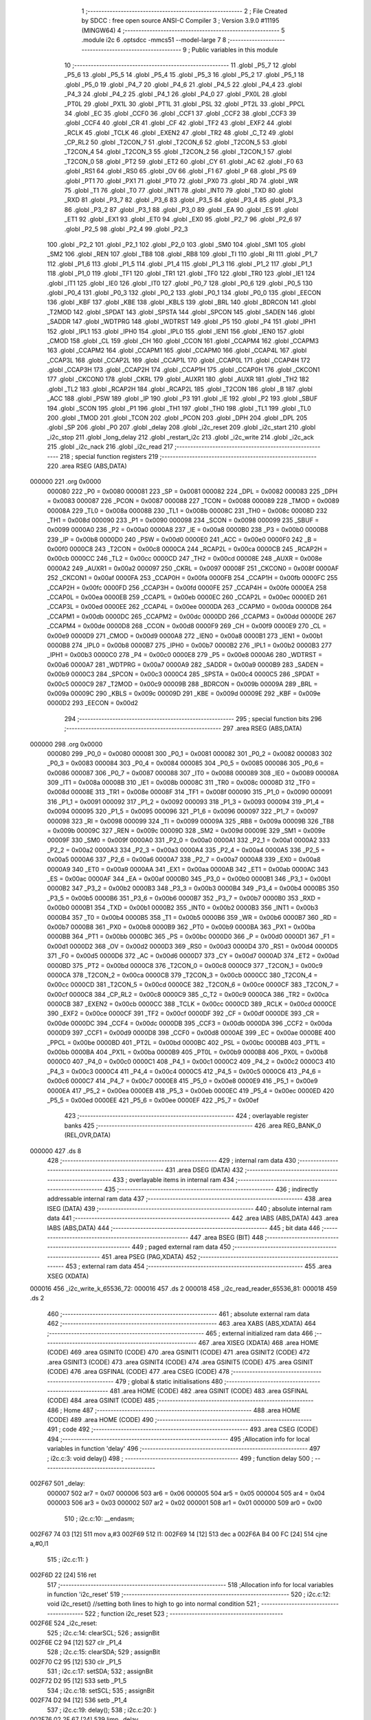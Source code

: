                                       1 ;--------------------------------------------------------
                                      2 ; File Created by SDCC : free open source ANSI-C Compiler
                                      3 ; Version 3.9.0 #11195 (MINGW64)
                                      4 ;--------------------------------------------------------
                                      5 	.module i2c
                                      6 	.optsdcc -mmcs51 --model-large
                                      7 	
                                      8 ;--------------------------------------------------------
                                      9 ; Public variables in this module
                                     10 ;--------------------------------------------------------
                                     11 	.globl _P5_7
                                     12 	.globl _P5_6
                                     13 	.globl _P5_5
                                     14 	.globl _P5_4
                                     15 	.globl _P5_3
                                     16 	.globl _P5_2
                                     17 	.globl _P5_1
                                     18 	.globl _P5_0
                                     19 	.globl _P4_7
                                     20 	.globl _P4_6
                                     21 	.globl _P4_5
                                     22 	.globl _P4_4
                                     23 	.globl _P4_3
                                     24 	.globl _P4_2
                                     25 	.globl _P4_1
                                     26 	.globl _P4_0
                                     27 	.globl _PX0L
                                     28 	.globl _PT0L
                                     29 	.globl _PX1L
                                     30 	.globl _PT1L
                                     31 	.globl _PSL
                                     32 	.globl _PT2L
                                     33 	.globl _PPCL
                                     34 	.globl _EC
                                     35 	.globl _CCF0
                                     36 	.globl _CCF1
                                     37 	.globl _CCF2
                                     38 	.globl _CCF3
                                     39 	.globl _CCF4
                                     40 	.globl _CR
                                     41 	.globl _CF
                                     42 	.globl _TF2
                                     43 	.globl _EXF2
                                     44 	.globl _RCLK
                                     45 	.globl _TCLK
                                     46 	.globl _EXEN2
                                     47 	.globl _TR2
                                     48 	.globl _C_T2
                                     49 	.globl _CP_RL2
                                     50 	.globl _T2CON_7
                                     51 	.globl _T2CON_6
                                     52 	.globl _T2CON_5
                                     53 	.globl _T2CON_4
                                     54 	.globl _T2CON_3
                                     55 	.globl _T2CON_2
                                     56 	.globl _T2CON_1
                                     57 	.globl _T2CON_0
                                     58 	.globl _PT2
                                     59 	.globl _ET2
                                     60 	.globl _CY
                                     61 	.globl _AC
                                     62 	.globl _F0
                                     63 	.globl _RS1
                                     64 	.globl _RS0
                                     65 	.globl _OV
                                     66 	.globl _F1
                                     67 	.globl _P
                                     68 	.globl _PS
                                     69 	.globl _PT1
                                     70 	.globl _PX1
                                     71 	.globl _PT0
                                     72 	.globl _PX0
                                     73 	.globl _RD
                                     74 	.globl _WR
                                     75 	.globl _T1
                                     76 	.globl _T0
                                     77 	.globl _INT1
                                     78 	.globl _INT0
                                     79 	.globl _TXD
                                     80 	.globl _RXD
                                     81 	.globl _P3_7
                                     82 	.globl _P3_6
                                     83 	.globl _P3_5
                                     84 	.globl _P3_4
                                     85 	.globl _P3_3
                                     86 	.globl _P3_2
                                     87 	.globl _P3_1
                                     88 	.globl _P3_0
                                     89 	.globl _EA
                                     90 	.globl _ES
                                     91 	.globl _ET1
                                     92 	.globl _EX1
                                     93 	.globl _ET0
                                     94 	.globl _EX0
                                     95 	.globl _P2_7
                                     96 	.globl _P2_6
                                     97 	.globl _P2_5
                                     98 	.globl _P2_4
                                     99 	.globl _P2_3
                                    100 	.globl _P2_2
                                    101 	.globl _P2_1
                                    102 	.globl _P2_0
                                    103 	.globl _SM0
                                    104 	.globl _SM1
                                    105 	.globl _SM2
                                    106 	.globl _REN
                                    107 	.globl _TB8
                                    108 	.globl _RB8
                                    109 	.globl _TI
                                    110 	.globl _RI
                                    111 	.globl _P1_7
                                    112 	.globl _P1_6
                                    113 	.globl _P1_5
                                    114 	.globl _P1_4
                                    115 	.globl _P1_3
                                    116 	.globl _P1_2
                                    117 	.globl _P1_1
                                    118 	.globl _P1_0
                                    119 	.globl _TF1
                                    120 	.globl _TR1
                                    121 	.globl _TF0
                                    122 	.globl _TR0
                                    123 	.globl _IE1
                                    124 	.globl _IT1
                                    125 	.globl _IE0
                                    126 	.globl _IT0
                                    127 	.globl _P0_7
                                    128 	.globl _P0_6
                                    129 	.globl _P0_5
                                    130 	.globl _P0_4
                                    131 	.globl _P0_3
                                    132 	.globl _P0_2
                                    133 	.globl _P0_1
                                    134 	.globl _P0_0
                                    135 	.globl _EECON
                                    136 	.globl _KBF
                                    137 	.globl _KBE
                                    138 	.globl _KBLS
                                    139 	.globl _BRL
                                    140 	.globl _BDRCON
                                    141 	.globl _T2MOD
                                    142 	.globl _SPDAT
                                    143 	.globl _SPSTA
                                    144 	.globl _SPCON
                                    145 	.globl _SADEN
                                    146 	.globl _SADDR
                                    147 	.globl _WDTPRG
                                    148 	.globl _WDTRST
                                    149 	.globl _P5
                                    150 	.globl _P4
                                    151 	.globl _IPH1
                                    152 	.globl _IPL1
                                    153 	.globl _IPH0
                                    154 	.globl _IPL0
                                    155 	.globl _IEN1
                                    156 	.globl _IEN0
                                    157 	.globl _CMOD
                                    158 	.globl _CL
                                    159 	.globl _CH
                                    160 	.globl _CCON
                                    161 	.globl _CCAPM4
                                    162 	.globl _CCAPM3
                                    163 	.globl _CCAPM2
                                    164 	.globl _CCAPM1
                                    165 	.globl _CCAPM0
                                    166 	.globl _CCAP4L
                                    167 	.globl _CCAP3L
                                    168 	.globl _CCAP2L
                                    169 	.globl _CCAP1L
                                    170 	.globl _CCAP0L
                                    171 	.globl _CCAP4H
                                    172 	.globl _CCAP3H
                                    173 	.globl _CCAP2H
                                    174 	.globl _CCAP1H
                                    175 	.globl _CCAP0H
                                    176 	.globl _CKCON1
                                    177 	.globl _CKCON0
                                    178 	.globl _CKRL
                                    179 	.globl _AUXR1
                                    180 	.globl _AUXR
                                    181 	.globl _TH2
                                    182 	.globl _TL2
                                    183 	.globl _RCAP2H
                                    184 	.globl _RCAP2L
                                    185 	.globl _T2CON
                                    186 	.globl _B
                                    187 	.globl _ACC
                                    188 	.globl _PSW
                                    189 	.globl _IP
                                    190 	.globl _P3
                                    191 	.globl _IE
                                    192 	.globl _P2
                                    193 	.globl _SBUF
                                    194 	.globl _SCON
                                    195 	.globl _P1
                                    196 	.globl _TH1
                                    197 	.globl _TH0
                                    198 	.globl _TL1
                                    199 	.globl _TL0
                                    200 	.globl _TMOD
                                    201 	.globl _TCON
                                    202 	.globl _PCON
                                    203 	.globl _DPH
                                    204 	.globl _DPL
                                    205 	.globl _SP
                                    206 	.globl _P0
                                    207 	.globl _delay
                                    208 	.globl _i2c_reset
                                    209 	.globl _i2c_start
                                    210 	.globl _i2c_stop
                                    211 	.globl _long_delay
                                    212 	.globl _restart_i2c
                                    213 	.globl _i2c_write
                                    214 	.globl _i2c_ack
                                    215 	.globl _i2c_nack
                                    216 	.globl _i2c_read
                                    217 ;--------------------------------------------------------
                                    218 ; special function registers
                                    219 ;--------------------------------------------------------
                                    220 	.area RSEG    (ABS,DATA)
      000000                        221 	.org 0x0000
                           000080   222 _P0	=	0x0080
                           000081   223 _SP	=	0x0081
                           000082   224 _DPL	=	0x0082
                           000083   225 _DPH	=	0x0083
                           000087   226 _PCON	=	0x0087
                           000088   227 _TCON	=	0x0088
                           000089   228 _TMOD	=	0x0089
                           00008A   229 _TL0	=	0x008a
                           00008B   230 _TL1	=	0x008b
                           00008C   231 _TH0	=	0x008c
                           00008D   232 _TH1	=	0x008d
                           000090   233 _P1	=	0x0090
                           000098   234 _SCON	=	0x0098
                           000099   235 _SBUF	=	0x0099
                           0000A0   236 _P2	=	0x00a0
                           0000A8   237 _IE	=	0x00a8
                           0000B0   238 _P3	=	0x00b0
                           0000B8   239 _IP	=	0x00b8
                           0000D0   240 _PSW	=	0x00d0
                           0000E0   241 _ACC	=	0x00e0
                           0000F0   242 _B	=	0x00f0
                           0000C8   243 _T2CON	=	0x00c8
                           0000CA   244 _RCAP2L	=	0x00ca
                           0000CB   245 _RCAP2H	=	0x00cb
                           0000CC   246 _TL2	=	0x00cc
                           0000CD   247 _TH2	=	0x00cd
                           00008E   248 _AUXR	=	0x008e
                           0000A2   249 _AUXR1	=	0x00a2
                           000097   250 _CKRL	=	0x0097
                           00008F   251 _CKCON0	=	0x008f
                           0000AF   252 _CKCON1	=	0x00af
                           0000FA   253 _CCAP0H	=	0x00fa
                           0000FB   254 _CCAP1H	=	0x00fb
                           0000FC   255 _CCAP2H	=	0x00fc
                           0000FD   256 _CCAP3H	=	0x00fd
                           0000FE   257 _CCAP4H	=	0x00fe
                           0000EA   258 _CCAP0L	=	0x00ea
                           0000EB   259 _CCAP1L	=	0x00eb
                           0000EC   260 _CCAP2L	=	0x00ec
                           0000ED   261 _CCAP3L	=	0x00ed
                           0000EE   262 _CCAP4L	=	0x00ee
                           0000DA   263 _CCAPM0	=	0x00da
                           0000DB   264 _CCAPM1	=	0x00db
                           0000DC   265 _CCAPM2	=	0x00dc
                           0000DD   266 _CCAPM3	=	0x00dd
                           0000DE   267 _CCAPM4	=	0x00de
                           0000D8   268 _CCON	=	0x00d8
                           0000F9   269 _CH	=	0x00f9
                           0000E9   270 _CL	=	0x00e9
                           0000D9   271 _CMOD	=	0x00d9
                           0000A8   272 _IEN0	=	0x00a8
                           0000B1   273 _IEN1	=	0x00b1
                           0000B8   274 _IPL0	=	0x00b8
                           0000B7   275 _IPH0	=	0x00b7
                           0000B2   276 _IPL1	=	0x00b2
                           0000B3   277 _IPH1	=	0x00b3
                           0000C0   278 _P4	=	0x00c0
                           0000E8   279 _P5	=	0x00e8
                           0000A6   280 _WDTRST	=	0x00a6
                           0000A7   281 _WDTPRG	=	0x00a7
                           0000A9   282 _SADDR	=	0x00a9
                           0000B9   283 _SADEN	=	0x00b9
                           0000C3   284 _SPCON	=	0x00c3
                           0000C4   285 _SPSTA	=	0x00c4
                           0000C5   286 _SPDAT	=	0x00c5
                           0000C9   287 _T2MOD	=	0x00c9
                           00009B   288 _BDRCON	=	0x009b
                           00009A   289 _BRL	=	0x009a
                           00009C   290 _KBLS	=	0x009c
                           00009D   291 _KBE	=	0x009d
                           00009E   292 _KBF	=	0x009e
                           0000D2   293 _EECON	=	0x00d2
                                    294 ;--------------------------------------------------------
                                    295 ; special function bits
                                    296 ;--------------------------------------------------------
                                    297 	.area RSEG    (ABS,DATA)
      000000                        298 	.org 0x0000
                           000080   299 _P0_0	=	0x0080
                           000081   300 _P0_1	=	0x0081
                           000082   301 _P0_2	=	0x0082
                           000083   302 _P0_3	=	0x0083
                           000084   303 _P0_4	=	0x0084
                           000085   304 _P0_5	=	0x0085
                           000086   305 _P0_6	=	0x0086
                           000087   306 _P0_7	=	0x0087
                           000088   307 _IT0	=	0x0088
                           000089   308 _IE0	=	0x0089
                           00008A   309 _IT1	=	0x008a
                           00008B   310 _IE1	=	0x008b
                           00008C   311 _TR0	=	0x008c
                           00008D   312 _TF0	=	0x008d
                           00008E   313 _TR1	=	0x008e
                           00008F   314 _TF1	=	0x008f
                           000090   315 _P1_0	=	0x0090
                           000091   316 _P1_1	=	0x0091
                           000092   317 _P1_2	=	0x0092
                           000093   318 _P1_3	=	0x0093
                           000094   319 _P1_4	=	0x0094
                           000095   320 _P1_5	=	0x0095
                           000096   321 _P1_6	=	0x0096
                           000097   322 _P1_7	=	0x0097
                           000098   323 _RI	=	0x0098
                           000099   324 _TI	=	0x0099
                           00009A   325 _RB8	=	0x009a
                           00009B   326 _TB8	=	0x009b
                           00009C   327 _REN	=	0x009c
                           00009D   328 _SM2	=	0x009d
                           00009E   329 _SM1	=	0x009e
                           00009F   330 _SM0	=	0x009f
                           0000A0   331 _P2_0	=	0x00a0
                           0000A1   332 _P2_1	=	0x00a1
                           0000A2   333 _P2_2	=	0x00a2
                           0000A3   334 _P2_3	=	0x00a3
                           0000A4   335 _P2_4	=	0x00a4
                           0000A5   336 _P2_5	=	0x00a5
                           0000A6   337 _P2_6	=	0x00a6
                           0000A7   338 _P2_7	=	0x00a7
                           0000A8   339 _EX0	=	0x00a8
                           0000A9   340 _ET0	=	0x00a9
                           0000AA   341 _EX1	=	0x00aa
                           0000AB   342 _ET1	=	0x00ab
                           0000AC   343 _ES	=	0x00ac
                           0000AF   344 _EA	=	0x00af
                           0000B0   345 _P3_0	=	0x00b0
                           0000B1   346 _P3_1	=	0x00b1
                           0000B2   347 _P3_2	=	0x00b2
                           0000B3   348 _P3_3	=	0x00b3
                           0000B4   349 _P3_4	=	0x00b4
                           0000B5   350 _P3_5	=	0x00b5
                           0000B6   351 _P3_6	=	0x00b6
                           0000B7   352 _P3_7	=	0x00b7
                           0000B0   353 _RXD	=	0x00b0
                           0000B1   354 _TXD	=	0x00b1
                           0000B2   355 _INT0	=	0x00b2
                           0000B3   356 _INT1	=	0x00b3
                           0000B4   357 _T0	=	0x00b4
                           0000B5   358 _T1	=	0x00b5
                           0000B6   359 _WR	=	0x00b6
                           0000B7   360 _RD	=	0x00b7
                           0000B8   361 _PX0	=	0x00b8
                           0000B9   362 _PT0	=	0x00b9
                           0000BA   363 _PX1	=	0x00ba
                           0000BB   364 _PT1	=	0x00bb
                           0000BC   365 _PS	=	0x00bc
                           0000D0   366 _P	=	0x00d0
                           0000D1   367 _F1	=	0x00d1
                           0000D2   368 _OV	=	0x00d2
                           0000D3   369 _RS0	=	0x00d3
                           0000D4   370 _RS1	=	0x00d4
                           0000D5   371 _F0	=	0x00d5
                           0000D6   372 _AC	=	0x00d6
                           0000D7   373 _CY	=	0x00d7
                           0000AD   374 _ET2	=	0x00ad
                           0000BD   375 _PT2	=	0x00bd
                           0000C8   376 _T2CON_0	=	0x00c8
                           0000C9   377 _T2CON_1	=	0x00c9
                           0000CA   378 _T2CON_2	=	0x00ca
                           0000CB   379 _T2CON_3	=	0x00cb
                           0000CC   380 _T2CON_4	=	0x00cc
                           0000CD   381 _T2CON_5	=	0x00cd
                           0000CE   382 _T2CON_6	=	0x00ce
                           0000CF   383 _T2CON_7	=	0x00cf
                           0000C8   384 _CP_RL2	=	0x00c8
                           0000C9   385 _C_T2	=	0x00c9
                           0000CA   386 _TR2	=	0x00ca
                           0000CB   387 _EXEN2	=	0x00cb
                           0000CC   388 _TCLK	=	0x00cc
                           0000CD   389 _RCLK	=	0x00cd
                           0000CE   390 _EXF2	=	0x00ce
                           0000CF   391 _TF2	=	0x00cf
                           0000DF   392 _CF	=	0x00df
                           0000DE   393 _CR	=	0x00de
                           0000DC   394 _CCF4	=	0x00dc
                           0000DB   395 _CCF3	=	0x00db
                           0000DA   396 _CCF2	=	0x00da
                           0000D9   397 _CCF1	=	0x00d9
                           0000D8   398 _CCF0	=	0x00d8
                           0000AE   399 _EC	=	0x00ae
                           0000BE   400 _PPCL	=	0x00be
                           0000BD   401 _PT2L	=	0x00bd
                           0000BC   402 _PSL	=	0x00bc
                           0000BB   403 _PT1L	=	0x00bb
                           0000BA   404 _PX1L	=	0x00ba
                           0000B9   405 _PT0L	=	0x00b9
                           0000B8   406 _PX0L	=	0x00b8
                           0000C0   407 _P4_0	=	0x00c0
                           0000C1   408 _P4_1	=	0x00c1
                           0000C2   409 _P4_2	=	0x00c2
                           0000C3   410 _P4_3	=	0x00c3
                           0000C4   411 _P4_4	=	0x00c4
                           0000C5   412 _P4_5	=	0x00c5
                           0000C6   413 _P4_6	=	0x00c6
                           0000C7   414 _P4_7	=	0x00c7
                           0000E8   415 _P5_0	=	0x00e8
                           0000E9   416 _P5_1	=	0x00e9
                           0000EA   417 _P5_2	=	0x00ea
                           0000EB   418 _P5_3	=	0x00eb
                           0000EC   419 _P5_4	=	0x00ec
                           0000ED   420 _P5_5	=	0x00ed
                           0000EE   421 _P5_6	=	0x00ee
                           0000EF   422 _P5_7	=	0x00ef
                                    423 ;--------------------------------------------------------
                                    424 ; overlayable register banks
                                    425 ;--------------------------------------------------------
                                    426 	.area REG_BANK_0	(REL,OVR,DATA)
      000000                        427 	.ds 8
                                    428 ;--------------------------------------------------------
                                    429 ; internal ram data
                                    430 ;--------------------------------------------------------
                                    431 	.area DSEG    (DATA)
                                    432 ;--------------------------------------------------------
                                    433 ; overlayable items in internal ram 
                                    434 ;--------------------------------------------------------
                                    435 ;--------------------------------------------------------
                                    436 ; indirectly addressable internal ram data
                                    437 ;--------------------------------------------------------
                                    438 	.area ISEG    (DATA)
                                    439 ;--------------------------------------------------------
                                    440 ; absolute internal ram data
                                    441 ;--------------------------------------------------------
                                    442 	.area IABS    (ABS,DATA)
                                    443 	.area IABS    (ABS,DATA)
                                    444 ;--------------------------------------------------------
                                    445 ; bit data
                                    446 ;--------------------------------------------------------
                                    447 	.area BSEG    (BIT)
                                    448 ;--------------------------------------------------------
                                    449 ; paged external ram data
                                    450 ;--------------------------------------------------------
                                    451 	.area PSEG    (PAG,XDATA)
                                    452 ;--------------------------------------------------------
                                    453 ; external ram data
                                    454 ;--------------------------------------------------------
                                    455 	.area XSEG    (XDATA)
      000016                        456 _i2c_write_k_65536_72:
      000016                        457 	.ds 2
      000018                        458 _i2c_read_reader_65536_81:
      000018                        459 	.ds 2
                                    460 ;--------------------------------------------------------
                                    461 ; absolute external ram data
                                    462 ;--------------------------------------------------------
                                    463 	.area XABS    (ABS,XDATA)
                                    464 ;--------------------------------------------------------
                                    465 ; external initialized ram data
                                    466 ;--------------------------------------------------------
                                    467 	.area XISEG   (XDATA)
                                    468 	.area HOME    (CODE)
                                    469 	.area GSINIT0 (CODE)
                                    470 	.area GSINIT1 (CODE)
                                    471 	.area GSINIT2 (CODE)
                                    472 	.area GSINIT3 (CODE)
                                    473 	.area GSINIT4 (CODE)
                                    474 	.area GSINIT5 (CODE)
                                    475 	.area GSINIT  (CODE)
                                    476 	.area GSFINAL (CODE)
                                    477 	.area CSEG    (CODE)
                                    478 ;--------------------------------------------------------
                                    479 ; global & static initialisations
                                    480 ;--------------------------------------------------------
                                    481 	.area HOME    (CODE)
                                    482 	.area GSINIT  (CODE)
                                    483 	.area GSFINAL (CODE)
                                    484 	.area GSINIT  (CODE)
                                    485 ;--------------------------------------------------------
                                    486 ; Home
                                    487 ;--------------------------------------------------------
                                    488 	.area HOME    (CODE)
                                    489 	.area HOME    (CODE)
                                    490 ;--------------------------------------------------------
                                    491 ; code
                                    492 ;--------------------------------------------------------
                                    493 	.area CSEG    (CODE)
                                    494 ;------------------------------------------------------------
                                    495 ;Allocation info for local variables in function 'delay'
                                    496 ;------------------------------------------------------------
                                    497 ;	i2c.c:3: void delay()
                                    498 ;	-----------------------------------------
                                    499 ;	 function delay
                                    500 ;	-----------------------------------------
      002F67                        501 _delay:
                           000007   502 	ar7 = 0x07
                           000006   503 	ar6 = 0x06
                           000005   504 	ar5 = 0x05
                           000004   505 	ar4 = 0x04
                           000003   506 	ar3 = 0x03
                           000002   507 	ar2 = 0x02
                           000001   508 	ar1 = 0x01
                           000000   509 	ar0 = 0x00
                                    510 ;	i2c.c:10: __endasm;
      002F67 74 03            [12]  511 	mov	a,#3
      002F69                        512 	    l1:
      002F69 14               [12]  513 	dec	a
      002F6A B4 00 FC         [24]  514 	cjne	a,#0,l1
                                    515 ;	i2c.c:11: }
      002F6D 22               [24]  516 	ret
                                    517 ;------------------------------------------------------------
                                    518 ;Allocation info for local variables in function 'i2c_reset'
                                    519 ;------------------------------------------------------------
                                    520 ;	i2c.c:12: void i2c_reset() //setting both lines to high to go into normal condition
                                    521 ;	-----------------------------------------
                                    522 ;	 function i2c_reset
                                    523 ;	-----------------------------------------
      002F6E                        524 _i2c_reset:
                                    525 ;	i2c.c:14: clearSCL;
                                    526 ;	assignBit
      002F6E C2 94            [12]  527 	clr	_P1_4
                                    528 ;	i2c.c:15: clearSDA;
                                    529 ;	assignBit
      002F70 C2 95            [12]  530 	clr	_P1_5
                                    531 ;	i2c.c:17: setSDA;
                                    532 ;	assignBit
      002F72 D2 95            [12]  533 	setb	_P1_5
                                    534 ;	i2c.c:18: setSCL;
                                    535 ;	assignBit
      002F74 D2 94            [12]  536 	setb	_P1_4
                                    537 ;	i2c.c:19: delay();
                                    538 ;	i2c.c:20: }
      002F76 02 2F 67         [24]  539 	ljmp	_delay
                                    540 ;------------------------------------------------------------
                                    541 ;Allocation info for local variables in function 'i2c_start'
                                    542 ;------------------------------------------------------------
                                    543 ;	i2c.c:21: void i2c_start()
                                    544 ;	-----------------------------------------
                                    545 ;	 function i2c_start
                                    546 ;	-----------------------------------------
      002F79                        547 _i2c_start:
                                    548 ;	i2c.c:23: clearSDA;
                                    549 ;	assignBit
      002F79 C2 95            [12]  550 	clr	_P1_5
                                    551 ;	i2c.c:24: delay();
      002F7B 12 2F 67         [24]  552 	lcall	_delay
                                    553 ;	i2c.c:25: clearSCL;
                                    554 ;	assignBit
      002F7E C2 94            [12]  555 	clr	_P1_4
                                    556 ;	i2c.c:26: delay();
                                    557 ;	i2c.c:28: }
      002F80 02 2F 67         [24]  558 	ljmp	_delay
                                    559 ;------------------------------------------------------------
                                    560 ;Allocation info for local variables in function 'i2c_stop'
                                    561 ;------------------------------------------------------------
                                    562 ;	i2c.c:29: void i2c_stop()
                                    563 ;	-----------------------------------------
                                    564 ;	 function i2c_stop
                                    565 ;	-----------------------------------------
      002F83                        566 _i2c_stop:
                                    567 ;	i2c.c:31: clearSDA;
                                    568 ;	assignBit
      002F83 C2 95            [12]  569 	clr	_P1_5
                                    570 ;	i2c.c:32: setSCL;
                                    571 ;	assignBit
      002F85 D2 94            [12]  572 	setb	_P1_4
                                    573 ;	i2c.c:33: delay();
      002F87 12 2F 67         [24]  574 	lcall	_delay
                                    575 ;	i2c.c:34: setSDA; //low to high transition of sda marks stop
                                    576 ;	assignBit
      002F8A D2 95            [12]  577 	setb	_P1_5
                                    578 ;	i2c.c:35: delay();
                                    579 ;	i2c.c:37: }
      002F8C 02 2F 67         [24]  580 	ljmp	_delay
                                    581 ;------------------------------------------------------------
                                    582 ;Allocation info for local variables in function 'long_delay'
                                    583 ;------------------------------------------------------------
                                    584 ;i                         Allocated with name '_long_delay_i_131072_69'
                                    585 ;------------------------------------------------------------
                                    586 ;	i2c.c:38: void long_delay()
                                    587 ;	-----------------------------------------
                                    588 ;	 function long_delay
                                    589 ;	-----------------------------------------
      002F8F                        590 _long_delay:
                                    591 ;	i2c.c:40: for(uint16_t i=800;i!=0;i--)
      002F8F 7E 20            [12]  592 	mov	r6,#0x20
      002F91 7F 03            [12]  593 	mov	r7,#0x03
      002F93                        594 00103$:
      002F93 EE               [12]  595 	mov	a,r6
      002F94 4F               [12]  596 	orl	a,r7
      002F95 60 12            [24]  597 	jz	00105$
                                    598 ;	i2c.c:42: delay();
      002F97 C0 07            [24]  599 	push	ar7
      002F99 C0 06            [24]  600 	push	ar6
      002F9B 12 2F 67         [24]  601 	lcall	_delay
      002F9E D0 06            [24]  602 	pop	ar6
      002FA0 D0 07            [24]  603 	pop	ar7
                                    604 ;	i2c.c:40: for(uint16_t i=800;i!=0;i--)
      002FA2 1E               [12]  605 	dec	r6
      002FA3 BE FF 01         [24]  606 	cjne	r6,#0xff,00117$
      002FA6 1F               [12]  607 	dec	r7
      002FA7                        608 00117$:
      002FA7 80 EA            [24]  609 	sjmp	00103$
      002FA9                        610 00105$:
                                    611 ;	i2c.c:44: }
      002FA9 22               [24]  612 	ret
                                    613 ;------------------------------------------------------------
                                    614 ;Allocation info for local variables in function 'restart_i2c'
                                    615 ;------------------------------------------------------------
                                    616 ;	i2c.c:45: void restart_i2c()
                                    617 ;	-----------------------------------------
                                    618 ;	 function restart_i2c
                                    619 ;	-----------------------------------------
      002FAA                        620 _restart_i2c:
                                    621 ;	i2c.c:47: setSCL;
                                    622 ;	assignBit
      002FAA D2 94            [12]  623 	setb	_P1_4
                                    624 ;	i2c.c:48: clearSDA;
                                    625 ;	assignBit
      002FAC C2 95            [12]  626 	clr	_P1_5
                                    627 ;	i2c.c:49: delay();
      002FAE 12 2F 67         [24]  628 	lcall	_delay
                                    629 ;	i2c.c:50: clearSCL;
                                    630 ;	assignBit
      002FB1 C2 94            [12]  631 	clr	_P1_4
                                    632 ;	i2c.c:51: }
      002FB3 22               [24]  633 	ret
                                    634 ;------------------------------------------------------------
                                    635 ;Allocation info for local variables in function 'i2c_write'
                                    636 ;------------------------------------------------------------
                                    637 ;k                         Allocated with name '_i2c_write_k_65536_72'
                                    638 ;i                         Allocated with name '_i2c_write_i_131072_74'
                                    639 ;ack_check                 Allocated with name '_i2c_write_ack_check_65537_78'
                                    640 ;------------------------------------------------------------
                                    641 ;	i2c.c:53: int i2c_write(int k)
                                    642 ;	-----------------------------------------
                                    643 ;	 function i2c_write
                                    644 ;	-----------------------------------------
      002FB4                        645 _i2c_write:
      002FB4 AF 83            [24]  646 	mov	r7,dph
      002FB6 E5 82            [12]  647 	mov	a,dpl
      002FB8 90 00 16         [24]  648 	mov	dptr,#_i2c_write_k_65536_72
      002FBB F0               [24]  649 	movx	@dptr,a
      002FBC EF               [12]  650 	mov	a,r7
      002FBD A3               [24]  651 	inc	dptr
      002FBE F0               [24]  652 	movx	@dptr,a
                                    653 ;	i2c.c:57: for(int i=0; i<8; i++)
      002FBF 7E 00            [12]  654 	mov	r6,#0x00
      002FC1 7F 00            [12]  655 	mov	r7,#0x00
      002FC3                        656 00106$:
      002FC3 C3               [12]  657 	clr	c
      002FC4 EE               [12]  658 	mov	a,r6
      002FC5 94 08            [12]  659 	subb	a,#0x08
      002FC7 EF               [12]  660 	mov	a,r7
      002FC8 64 80            [12]  661 	xrl	a,#0x80
      002FCA 94 80            [12]  662 	subb	a,#0x80
      002FCC 50 57            [24]  663 	jnc	00104$
                                    664 ;	i2c.c:60: if(k & 128)
      002FCE 90 00 16         [24]  665 	mov	dptr,#_i2c_write_k_65536_72
      002FD1 E0               [24]  666 	movx	a,@dptr
      002FD2 FC               [12]  667 	mov	r4,a
      002FD3 A3               [24]  668 	inc	dptr
      002FD4 E0               [24]  669 	movx	a,@dptr
      002FD5 EC               [12]  670 	mov	a,r4
      002FD6 30 E7 13         [24]  671 	jnb	acc.7,00102$
                                    672 ;	i2c.c:62: setSDA;
                                    673 ;	assignBit
      002FD9 D2 95            [12]  674 	setb	_P1_5
                                    675 ;	i2c.c:63: setSCL;
                                    676 ;	assignBit
      002FDB D2 94            [12]  677 	setb	_P1_4
                                    678 ;	i2c.c:64: delay();
      002FDD C0 07            [24]  679 	push	ar7
      002FDF C0 06            [24]  680 	push	ar6
      002FE1 12 2F 67         [24]  681 	lcall	_delay
      002FE4 D0 06            [24]  682 	pop	ar6
      002FE6 D0 07            [24]  683 	pop	ar7
                                    684 ;	i2c.c:65: clearSCL;
                                    685 ;	assignBit
      002FE8 C2 94            [12]  686 	clr	_P1_4
      002FEA 80 11            [24]  687 	sjmp	00103$
      002FEC                        688 00102$:
                                    689 ;	i2c.c:72: clearSDA;
                                    690 ;	assignBit
      002FEC C2 95            [12]  691 	clr	_P1_5
                                    692 ;	i2c.c:73: setSCL;
                                    693 ;	assignBit
      002FEE D2 94            [12]  694 	setb	_P1_4
                                    695 ;	i2c.c:74: delay();
      002FF0 C0 07            [24]  696 	push	ar7
      002FF2 C0 06            [24]  697 	push	ar6
      002FF4 12 2F 67         [24]  698 	lcall	_delay
      002FF7 D0 06            [24]  699 	pop	ar6
      002FF9 D0 07            [24]  700 	pop	ar7
                                    701 ;	i2c.c:75: clearSCL;
                                    702 ;	assignBit
      002FFB C2 94            [12]  703 	clr	_P1_4
      002FFD                        704 00103$:
                                    705 ;	i2c.c:83: delay();
      002FFD C0 07            [24]  706 	push	ar7
      002FFF C0 06            [24]  707 	push	ar6
      003001 12 2F 67         [24]  708 	lcall	_delay
      003004 D0 06            [24]  709 	pop	ar6
      003006 D0 07            [24]  710 	pop	ar7
                                    711 ;	i2c.c:84: k<<=1;
      003008 90 00 16         [24]  712 	mov	dptr,#_i2c_write_k_65536_72
      00300B E0               [24]  713 	movx	a,@dptr
      00300C FC               [12]  714 	mov	r4,a
      00300D A3               [24]  715 	inc	dptr
      00300E E0               [24]  716 	movx	a,@dptr
      00300F FD               [12]  717 	mov	r5,a
      003010 EC               [12]  718 	mov	a,r4
      003011 2C               [12]  719 	add	a,r4
      003012 FC               [12]  720 	mov	r4,a
      003013 ED               [12]  721 	mov	a,r5
      003014 33               [12]  722 	rlc	a
      003015 FD               [12]  723 	mov	r5,a
      003016 90 00 16         [24]  724 	mov	dptr,#_i2c_write_k_65536_72
      003019 EC               [12]  725 	mov	a,r4
      00301A F0               [24]  726 	movx	@dptr,a
      00301B ED               [12]  727 	mov	a,r5
      00301C A3               [24]  728 	inc	dptr
      00301D F0               [24]  729 	movx	@dptr,a
                                    730 ;	i2c.c:57: for(int i=0; i<8; i++)
      00301E 0E               [12]  731 	inc	r6
      00301F BE 00 A1         [24]  732 	cjne	r6,#0x00,00106$
      003022 0F               [12]  733 	inc	r7
      003023 80 9E            [24]  734 	sjmp	00106$
      003025                        735 00104$:
                                    736 ;	i2c.c:87: setSDA;
                                    737 ;	assignBit
      003025 D2 95            [12]  738 	setb	_P1_5
                                    739 ;	i2c.c:90: __endasm;
      003027 00               [12]  740 	nop
                                    741 ;	i2c.c:91: setSCL;
                                    742 ;	assignBit
      003028 D2 94            [12]  743 	setb	_P1_4
                                    744 ;	i2c.c:93: ack_check |=P1_5;
      00302A A2 95            [12]  745 	mov	c,_P1_5
      00302C E4               [12]  746 	clr	a
      00302D 33               [12]  747 	rlc	a
      00302E FE               [12]  748 	mov	r6,a
      00302F 7F 00            [12]  749 	mov	r7,#0x00
                                    750 ;	i2c.c:95: delay();
      003031 C0 07            [24]  751 	push	ar7
      003033 C0 06            [24]  752 	push	ar6
      003035 12 2F 67         [24]  753 	lcall	_delay
      003038 D0 06            [24]  754 	pop	ar6
      00303A D0 07            [24]  755 	pop	ar7
                                    756 ;	i2c.c:96: clearSCL;
                                    757 ;	assignBit
      00303C C2 94            [12]  758 	clr	_P1_4
                                    759 ;	i2c.c:97: return ack_check;
      00303E 8E 82            [24]  760 	mov	dpl,r6
      003040 8F 83            [24]  761 	mov	dph,r7
                                    762 ;	i2c.c:98: }
      003042 22               [24]  763 	ret
                                    764 ;------------------------------------------------------------
                                    765 ;Allocation info for local variables in function 'i2c_ack'
                                    766 ;------------------------------------------------------------
                                    767 ;	i2c.c:99: void i2c_ack()
                                    768 ;	-----------------------------------------
                                    769 ;	 function i2c_ack
                                    770 ;	-----------------------------------------
      003043                        771 _i2c_ack:
                                    772 ;	i2c.c:101: clearSDA;
                                    773 ;	assignBit
      003043 C2 95            [12]  774 	clr	_P1_5
                                    775 ;	i2c.c:102: delay();
      003045 12 2F 67         [24]  776 	lcall	_delay
                                    777 ;	i2c.c:103: setSCL;
                                    778 ;	assignBit
      003048 D2 94            [12]  779 	setb	_P1_4
                                    780 ;	i2c.c:104: delay();
      00304A 12 2F 67         [24]  781 	lcall	_delay
                                    782 ;	i2c.c:105: clearSCL;
                                    783 ;	assignBit
      00304D C2 94            [12]  784 	clr	_P1_4
                                    785 ;	i2c.c:106: setSDA;
                                    786 ;	assignBit
      00304F D2 95            [12]  787 	setb	_P1_5
                                    788 ;	i2c.c:107: }
      003051 22               [24]  789 	ret
                                    790 ;------------------------------------------------------------
                                    791 ;Allocation info for local variables in function 'i2c_nack'
                                    792 ;------------------------------------------------------------
                                    793 ;	i2c.c:108: void i2c_nack()
                                    794 ;	-----------------------------------------
                                    795 ;	 function i2c_nack
                                    796 ;	-----------------------------------------
      003052                        797 _i2c_nack:
                                    798 ;	i2c.c:110: setSCL;
                                    799 ;	assignBit
      003052 D2 94            [12]  800 	setb	_P1_4
                                    801 ;	i2c.c:111: delay();
      003054 12 2F 67         [24]  802 	lcall	_delay
                                    803 ;	i2c.c:112: setSDA;
                                    804 ;	assignBit
      003057 D2 95            [12]  805 	setb	_P1_5
                                    806 ;	i2c.c:113: clearSCL;
                                    807 ;	assignBit
      003059 C2 94            [12]  808 	clr	_P1_4
                                    809 ;	i2c.c:114: delay();
                                    810 ;	i2c.c:115: }
      00305B 02 2F 67         [24]  811 	ljmp	_delay
                                    812 ;------------------------------------------------------------
                                    813 ;Allocation info for local variables in function 'i2c_read'
                                    814 ;------------------------------------------------------------
                                    815 ;reader                    Allocated with name '_i2c_read_reader_65536_81'
                                    816 ;i                         Allocated with name '_i2c_read_i_131072_82'
                                    817 ;------------------------------------------------------------
                                    818 ;	i2c.c:116: int i2c_read()
                                    819 ;	-----------------------------------------
                                    820 ;	 function i2c_read
                                    821 ;	-----------------------------------------
      00305E                        822 _i2c_read:
                                    823 ;	i2c.c:118: int reader=0;
      00305E 90 00 18         [24]  824 	mov	dptr,#_i2c_read_reader_65536_81
      003061 E4               [12]  825 	clr	a
      003062 F0               [24]  826 	movx	@dptr,a
      003063 A3               [24]  827 	inc	dptr
      003064 F0               [24]  828 	movx	@dptr,a
                                    829 ;	i2c.c:119: setSDA;
                                    830 ;	assignBit
      003065 D2 95            [12]  831 	setb	_P1_5
                                    832 ;	i2c.c:121: for (int i=0; i<8; i++)
      003067 7E 00            [12]  833 	mov	r6,#0x00
      003069 7F 00            [12]  834 	mov	r7,#0x00
      00306B                        835 00103$:
      00306B C3               [12]  836 	clr	c
      00306C EE               [12]  837 	mov	a,r6
      00306D 94 08            [12]  838 	subb	a,#0x08
      00306F EF               [12]  839 	mov	a,r7
      003070 64 80            [12]  840 	xrl	a,#0x80
      003072 94 80            [12]  841 	subb	a,#0x80
      003074 50 48            [24]  842 	jnc	00101$
                                    843 ;	i2c.c:123: reader<<=1;
      003076 90 00 18         [24]  844 	mov	dptr,#_i2c_read_reader_65536_81
      003079 E0               [24]  845 	movx	a,@dptr
      00307A FC               [12]  846 	mov	r4,a
      00307B A3               [24]  847 	inc	dptr
      00307C E0               [24]  848 	movx	a,@dptr
      00307D FD               [12]  849 	mov	r5,a
      00307E EC               [12]  850 	mov	a,r4
      00307F 2C               [12]  851 	add	a,r4
      003080 FC               [12]  852 	mov	r4,a
      003081 ED               [12]  853 	mov	a,r5
      003082 33               [12]  854 	rlc	a
      003083 FD               [12]  855 	mov	r5,a
      003084 90 00 18         [24]  856 	mov	dptr,#_i2c_read_reader_65536_81
      003087 EC               [12]  857 	mov	a,r4
      003088 F0               [24]  858 	movx	@dptr,a
      003089 ED               [12]  859 	mov	a,r5
      00308A A3               [24]  860 	inc	dptr
      00308B F0               [24]  861 	movx	@dptr,a
                                    862 ;	i2c.c:124: setSCL;
                                    863 ;	assignBit
      00308C D2 94            [12]  864 	setb	_P1_4
                                    865 ;	i2c.c:125: delay();
      00308E C0 07            [24]  866 	push	ar7
      003090 C0 06            [24]  867 	push	ar6
      003092 12 2F 67         [24]  868 	lcall	_delay
                                    869 ;	i2c.c:126: reader |=P1_5;
      003095 90 00 18         [24]  870 	mov	dptr,#_i2c_read_reader_65536_81
      003098 E0               [24]  871 	movx	a,@dptr
      003099 FC               [12]  872 	mov	r4,a
      00309A A3               [24]  873 	inc	dptr
      00309B E0               [24]  874 	movx	a,@dptr
      00309C FD               [12]  875 	mov	r5,a
      00309D A2 95            [12]  876 	mov	c,_P1_5
      00309F E4               [12]  877 	clr	a
      0030A0 33               [12]  878 	rlc	a
      0030A1 FA               [12]  879 	mov	r2,a
      0030A2 7B 00            [12]  880 	mov	r3,#0x00
      0030A4 90 00 18         [24]  881 	mov	dptr,#_i2c_read_reader_65536_81
      0030A7 EA               [12]  882 	mov	a,r2
      0030A8 4C               [12]  883 	orl	a,r4
      0030A9 F0               [24]  884 	movx	@dptr,a
      0030AA EB               [12]  885 	mov	a,r3
      0030AB 4D               [12]  886 	orl	a,r5
      0030AC A3               [24]  887 	inc	dptr
      0030AD F0               [24]  888 	movx	@dptr,a
                                    889 ;	i2c.c:127: clearSCL;
                                    890 ;	assignBit
      0030AE C2 94            [12]  891 	clr	_P1_4
                                    892 ;	i2c.c:128: delay();
      0030B0 12 2F 67         [24]  893 	lcall	_delay
      0030B3 D0 06            [24]  894 	pop	ar6
      0030B5 D0 07            [24]  895 	pop	ar7
                                    896 ;	i2c.c:121: for (int i=0; i<8; i++)
      0030B7 0E               [12]  897 	inc	r6
      0030B8 BE 00 B0         [24]  898 	cjne	r6,#0x00,00103$
      0030BB 0F               [12]  899 	inc	r7
      0030BC 80 AD            [24]  900 	sjmp	00103$
      0030BE                        901 00101$:
                                    902 ;	i2c.c:134: return reader;
      0030BE 90 00 18         [24]  903 	mov	dptr,#_i2c_read_reader_65536_81
      0030C1 E0               [24]  904 	movx	a,@dptr
      0030C2 FE               [12]  905 	mov	r6,a
      0030C3 A3               [24]  906 	inc	dptr
      0030C4 E0               [24]  907 	movx	a,@dptr
                                    908 ;	i2c.c:136: }
      0030C5 8E 82            [24]  909 	mov	dpl,r6
      0030C7 F5 83            [12]  910 	mov	dph,a
      0030C9 22               [24]  911 	ret
                                    912 	.area CSEG    (CODE)
                                    913 	.area CONST   (CODE)
                                    914 	.area XINIT   (CODE)
                                    915 	.area CABS    (ABS,CODE)
